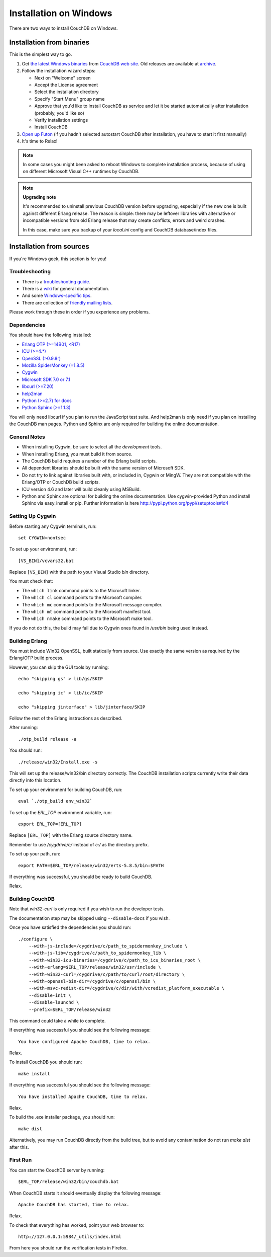 .. Licensed under the Apache License, Version 2.0 (the "License"); you may not
.. use this file except in compliance with the License. You may obtain a copy of
.. the License at
..
..   http://www.apache.org/licenses/LICENSE-2.0
..
.. Unless required by applicable law or agreed to in writing, software
.. distributed under the License is distributed on an "AS IS" BASIS, WITHOUT
.. WARRANTIES OR CONDITIONS OF ANY KIND, either express or implied. See the
.. License for the specific language governing permissions and limitations under
.. the License.

.. _install/windows:

=======================
Installation on Windows
=======================

There are two ways to install CouchDB on Windows.

Installation from binaries
==========================

This is the simplest way to go.

#. Get `the latest Windows binaries`_ from `CouchDB web site`_.
   Old releases are available at `archive`_.

#. Follow the installation wizard steps:

   - Next on "Welcome" screen
   - Accept the License agreement
   - Select the installation directory
   - Specify "Start Menu" group name
   - Approve that you'd like to install CouchDB as service and let it be
     started automatically after installation (probably, you'd like so)
   - Verify installation settings
   - Install CouchDB

#. `Open up Futon`_ (if you hadn't selected autostart CouchDB after
   installation, you have to start it first manually)

#. It's time to Relax!

.. note::
    In some cases you might been asked to reboot Windows to complete
    installation process, because of using on different Microsoft Visual C++
    runtimes by CouchDB.

.. note::
    **Upgrading note**

    It's recommended to uninstall previous CouchDB version before upgrading,
    especially if the new one is built against different Erlang release.
    The reason is simple: there may be leftover libraries with alternative or
    incompatible versions from old Erlang release that may create conflicts,
    errors and weird crashes.

    In this case, make sure you backup of your `local.ini` config and CouchDB
    database/index files.

.. _Open up Futon: http://localhost:5984/_utils
.. _CouchDB web site: http://couchdb.org/
.. _archive: http://archive.apache.org/dist/couchdb/binary/win/
.. _the latest Windows binaries: http://couchdb.org/#download

Installation from sources
=========================

If you're Windows geek, this section is for you!

Troubleshooting
---------------

* There is a `troubleshooting guide`_.
* There is a `wiki`_ for general documentation.
* And some `Windows-specific tips`_.
* There are collection of `friendly mailing lists`_.

Please work through these in order if you experience any problems.

.. _troubleshooting guide: http://wiki.apache.org/couchdb/Troubleshooting
.. _wiki: http://wiki.apache.org/couchdb
.. _friendly mailing lists: http://couchdb.apache.org/community/lists.html
.. _Windows-specific tips: http://wiki.apache.org/couchdb/Quirks_on_Windows

Dependencies
------------

You should have the following installed:

* `Erlang OTP (>=14B01, <R17)    <http://erlang.org/>`_
* `ICU        (>=4.*)            <http://icu-project.org/>`_
* `OpenSSL    (>0.9.8r)          <http://www.openssl.org/>`_
* `Mozilla SpiderMonkey (=1.8.5) <http://www.mozilla.org/js/spidermonkey/>`_
* `Cygwin                        <http://www.cygwin.com/>`_
* `Microsoft SDK 7.0 or 7.1      <http://www.microsoft.com/en-us/download/details.aspx?id=8279>`_
* `libcurl    (>=7.20)           <http://curl.haxx.se/libcurl/>`_
* `help2man                      <http://www.gnu.org/s/help2man/>`_
* `Python (>=2.7) for docs       <http://python.org/>`_
* `Python Sphinx (>=1.1.3)       <http://pypi.python.org/pypi/Sphinx>`_

You will only need libcurl if you plan to run the JavaScript test suite. And
help2man is only need if you plan on installing the CouchDB man pages.
Python and Sphinx are only required for building the online documentation.

General Notes
-------------

* When installing Cygwin, be sure to select all the `development` tools.

* When installing Erlang, you must build it from source.

* The CouchDB build requires a number of the Erlang build scripts.

* All dependent libraries should be built with the same version of
  Microsoft SDK.

* Do not try to link against libraries built with, or included in,
  Cygwin or MingW. They are not compatible with the Erlang/OTP or CouchDB
  build scripts.

* ICU version 4.6 and later will build cleanly using MSBuild.

* Python and Sphinx are optional for building the online documentation.
  Use cygwin-provided Python and install Sphinx via easy_install or pip.
  Further information is here http://pypi.python.org/pypi/setuptools#id4

Setting Up Cygwin
-----------------

Before starting any Cygwin terminals, run::

    set CYGWIN=nontsec

To set up your environment, run::

    [VS_BIN]/vcvars32.bat

Replace ``[VS_BIN]`` with the path to your Visual Studio `bin` directory.

You must check that:

* The ``which link`` command points to the Microsoft linker.

* The ``which cl`` command points to the Microsoft compiler.

* The ``which mc`` command points to the Microsoft message compiler.

* The ``which mt`` command points to the Microsoft manifest tool.

* The ``which nmake`` command points to the Microsoft make tool.

If you do not do this, the build may fail due to Cygwin ones found in `/usr/bin`
being used instead.

Building Erlang
---------------

You must include Win32 OpenSSL, built statically from source. Use
exactly the same version as required by the Erlang/OTP build process.

However, you can skip the GUI tools by running::

    echo "skipping gs" > lib/gs/SKIP

    echo "skipping ic" > lib/ic/SKIP

    echo "skipping jinterface" > lib/jinterface/SKIP

Follow the rest of the Erlang instructions as described.

After running::

    ./otp_build release -a

You should run::

    ./release/win32/Install.exe -s

This will set up the release/win32/bin directory correctly. The CouchDB
installation scripts currently write their data directly into this
location.

To set up your environment for building CouchDB, run::

    eval `./otp_build env_win32`

To set up the `ERL_TOP` environment variable, run::

    export ERL_TOP=[ERL_TOP]

Replace ``[ERL_TOP]`` with the Erlang source directory name.

Remember to use `/cygdrive/c/` instead of `c:/` as the directory prefix.

To set up your path, run::

    export PATH=$ERL_TOP/release/win32/erts-5.8.5/bin:$PATH

If everything was successful, you should be ready to build CouchDB.

Relax.

Building CouchDB
----------------

Note that `win32-curl` is only required if you wish to run the developer
tests.

The documentation step may be skipped using ``--disable-docs`` if you wish.

Once you have satisfied the dependencies you should run::

    ./configure \
        --with-js-include=/cygdrive/c/path_to_spidermonkey_include \
        --with-js-lib=/cygdrive/c/path_to_spidermonkey_lib \
        --with-win32-icu-binaries=/cygdrive/c/path_to_icu_binaries_root \
        --with-erlang=$ERL_TOP/release/win32/usr/include \
        --with-win32-curl=/cygdrive/c/path/to/curl/root/directory \
        --with-openssl-bin-dir=/cygdrive/c/openssl/bin \
        --with-msvc-redist-dir=/cygdrive/c/dir/with/vcredist_platform_executable \
        --disable-init \
        --disable-launchd \
        --prefix=$ERL_TOP/release/win32

This command could take a while to complete.

If everything was successful you should see the following message::

    You have configured Apache CouchDB, time to relax.

Relax.

To install CouchDB you should run::

    make install

If everything was successful you should see the following message::

    You have installed Apache CouchDB, time to relax.

Relax.

To build the .exe installer package, you should run::

    make dist

Alternatively, you may run CouchDB directly from the build tree, but
to avoid any contamination do not run `make dist` after this.

First Run
---------

You can start the CouchDB server by running::

    $ERL_TOP/release/win32/bin/couchdb.bat

When CouchDB starts it should eventually display the following message::

    Apache CouchDB has started, time to relax.

Relax.

To check that everything has worked, point your web browser to::

    http://127.0.0.1:5984/_utils/index.html

From here you should run the verification tests in Firefox.

.. seealso::
    `Glazier: Automate building of CouchDB from source on Windows
    <https://github.com/dch/glazier>`_
